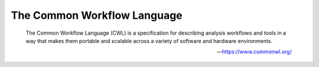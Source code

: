 The Common Workflow Language
============================

    The Common Workflow Language (CWL) is a specification for describing analysis workflows and tools in a way that
    makes them portable and scalable across a variety of software and hardware environments.

    -- https://www.commonwl.org/

